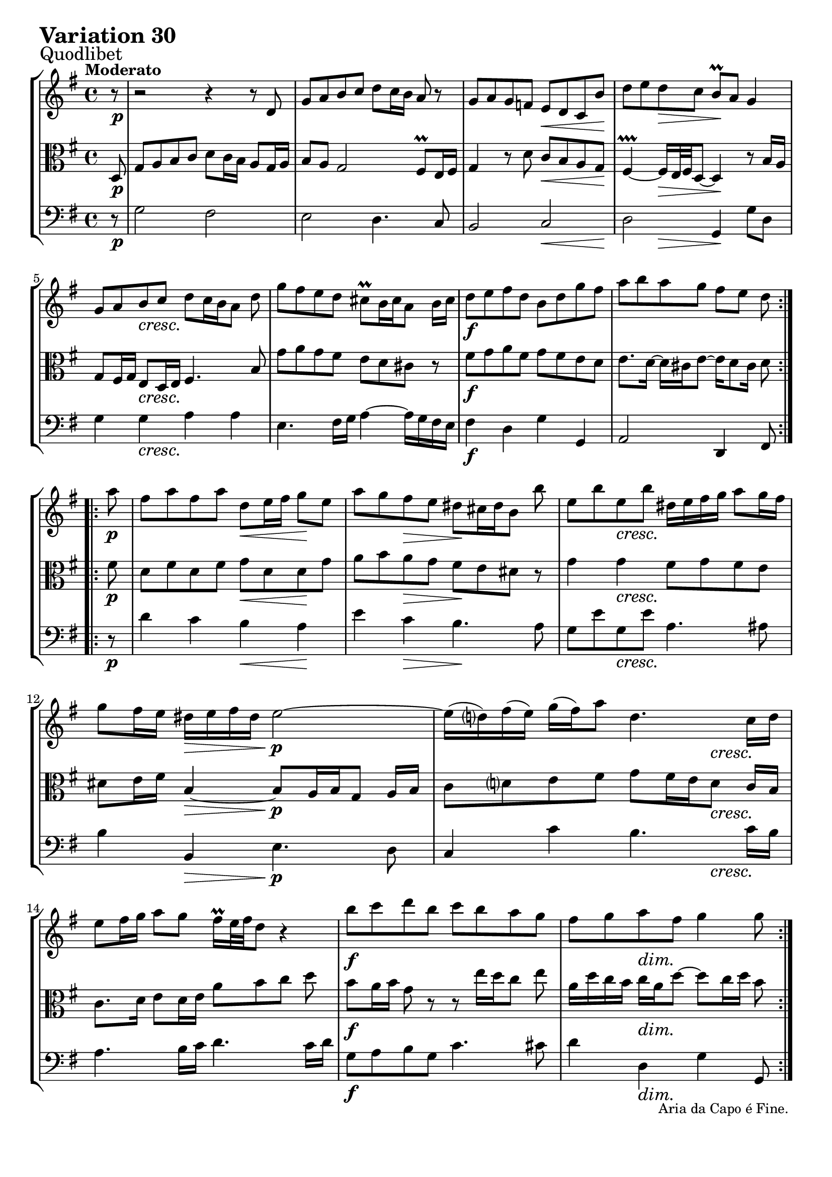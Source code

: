 \version "2.24.2"

#(set-default-paper-size "a4")

\paper {
    ragged-bottom = ##t
    print-page-number = ##f
    print-all-headers = ##f
    tagline = ##f
    indent = #0
    page-breaking = #ly:optimal-breaking
}

\pointAndClickOff

partialPickup = \set Timing.measurePosition = #(ly:make-moment 7/8)

violin = \relative d' {
    \set Score.alternativeNumberingStyle = #'numbers
    \accidentalStyle modern-voice-cautionary
    \override Rest.staff-position = #0
    \dotsNeutral \dynamicNeutral \phrasingSlurNeutral \slurNeutral \stemNeutral \textSpannerNeutral \tieNeutral \tupletNeutral
    \set Staff.midiInstrument = "violin"

    \repeat volta 2 {
        \partialPickup r8 | % Auftakt
        \set Score.currentBarNumber = #1
        r2 r4 r8 d8 | % 1
        g8 [ a b c ] d8 [ c16 b ] a8 r8 | % 2
        g8 a g f e d c b' | % 3
        d8 [ e d c ] b \prall [ a ] g4 | % 4
        g8 [ a b c ] d [ c16 b a8 ] d | % 5
        g8 [ fis e d ] cis \prall [ b16 cis a8 ] b16 cis | % 6
        d8 e fis d b d g fis | % 7
        a8 [ b a g ] fis [ e ] d % 8
    }

    \repeat volta 2 {
        \partialPickup a'8 | % Auftakt
        \set Score.currentBarNumber = #9
        fis8 [ a fis a ] d, [ e16 fis ] g8 [e ] | % 9
        a8 [ g fis e ] dis [ cis16 dis b8 ] b' | % 10
        e,8 [ b' e, b'] dis,16 [e fis g ] a8 [ g16 fis ] | % 11
        g8 [ fis16 e ] dis16 [ e fis dis ] e2 ~ | % 12
        e16 [(d ) fis (e) ] g16 [(fis) a8 ] d,4. c16 [ d] | % 13
        e8 [ fis16 g] a8 [ g ] fis16 \prall [ e32 fis d8 ] r4 | % 14
        b'8 [ c d b ] c [ b a g ] | % 15
        fis8 [ g a fis ] g4 g8 % 16
    }
}

viola = \relative g {
    \set Score.alternativeNumberingStyle = #'numbers
    \accidentalStyle modern-voice-cautionary
    \override Rest.staff-position = #0
    \dotsNeutral \dynamicNeutral \phrasingSlurNeutral \slurNeutral \stemNeutral \textSpannerNeutral \tieNeutral \tupletNeutral
    \set Staff.midiInstrument = "viola"

    \repeat volta 2 {
        \partialPickup d8 | % 1
        g8 [ a b c ] d [ c16 b ] a8 [ g16 a ] | % 1
        b8 [ a ] g2 fis8 \prall[ e16 fis ] | % 2
        g4 r8 d'8 c [ b a g ] | % 3
        fis4 \prallprall ~ fis16 [e32 fis d8 ~] d4 r8 b'16 a | % 4
        g8 fis16 g e8 d16 e fis4. b8 | % 5
        g'8 a g fis e d cis r | % 6
        fis8 [ g a fis ] g [ fis e d ] | % 7
        e8. d16~ d cis e8~ e16 d8 cis16 d8 % 8
    }

    \repeat volta 2 {
        \partialPickup fis8 | % Auftakt
        d8 [ fis d fis ] g [ d d g ] | % 9
        a8 b a g fis e dis r | % 10
        g4 g fis8 [g fis e ] | % 11
        dis8 [ e16 fis ] b,4 ~ b8 [ a16 b g8 ] a16 [ b ] | % 12
        c8 [ d e fis ] g [ fis16 e d8 ] c16 b | % 13
        c8. d16 e8 [ d16 e ] a8 [b c] d | % 14
        b8 a16 b g8 r r e'16[ d c8] e | % 15
        a,16 d c b c a d8 ~ d c16 d b8 % 16
    }
}

cello = \relative d {
    \set Score.alternativeNumberingStyle = #'numbers
    \accidentalStyle modern-voice-cautionary
    \override Rest.staff-position = #0
    \dotsNeutral \dynamicNeutral \phrasingSlurNeutral \slurNeutral \stemNeutral \textSpannerNeutral \tieNeutral \tupletNeutral
    \set Staff.midiInstrument = "cello"

    \repeat volta 2 {
        \partialPickup r8 | % Auftakt
        g2 fis
        e2 d4. c8
        b2 c
        d2 g,4 g'8 d
        g4 g a a
        e4. fis16g a4 ~ a16 g fis e
        fis4 d g g,
        a2 d,4 fis8
    }

    \repeat volta 2 {
        \partialPickup r8 | % Auftakt
        d''4 c b a
        e'4 c b4. a8
        g8 e' g, e' a,4. ais8
        b4 b, e4. d8
        c4 c' b4. c16 b
        a4. b16 c d4. c16 d
        g,8 a b g c4. cis8
        d4 d, g g,8
    }
}

volume = \relative c {
    \sectionLabel "Quodlibet"
    \tempo "Moderato"
    \override DynamicTextSpanner.style = #'none
    {
        \partialPickup s8 \p
        s1
        s1
        s2 s4. \< s8 \!
        s4 s4 \> s2 \!
        s4 s2. \cresc
        s1
        s1 \f
        s2..
    }
    \break
    {
        \partialPickup s8 \p
        s2 s4 \< s8 \! s8
        s4 s4 \> s2 \!
        s4 s2. \cresc
        s4 s4 \> s4 \p s4
        s2. s4 \cresc
        s1
        s1 \f
        s4 s2 \dim s8 \!
    }
}

\book {
    \score {
        \header {
            title = "Aria with 30 Variations"
            subtitle = "Goldberg Variations"
            piece = \markup { \fontsize #3 \bold "Variation 30" }
            composer = "J.S. Bach"
        }
        \keepWithTag #'full
        \context StaffGroup <<
            \context Staff = "upper" { \clef treble \key g \major \time 4/4 << \violin \\ \volume >> }
            \context Staff = "middle" { \clef C \key g \major \time 4/4 << \viola \\ \volume >> }
            \context Staff = "lower" { \clef bass \key g \major \time 4/4 << \cello \\ \volume >>
                \tweak direction #DOWN
                \tweak font-size -1
                \textEndMark "Aria da Capo é Fine."
            }
        >>
        \layout { }
        \midi { }
    }
}
\book {
    \score {
        \header {
            title = "Aria with 30 Variations"
            subtitle = "Goldberg Variations"
            piece = \markup { \fontsize #3 \bold "Variation 30" }
            composer = "J.S. Bach"
        }
        \removeWithTag #'full
        \context Staff = "upper" { \clef treble \key g \major \time 4/4 << \violin \\ \volume >>
            \tweak direction #DOWN
            \tweak font-size -1
            \textEndMark "Aria da Capo é Fine."
        }
        \layout { }
    }
}
\book {
    \score {
        \header {
            title = "Aria with 30 Variations"
            subtitle = "Goldberg Variations"
            piece = \markup { \fontsize #3 \bold "Variation 30" }
            composer = "J.S. Bach"
        }
        \removeWithTag #'full
        \context Staff = "middle" { \clef C \key g \major \time 4/4 << \viola \\ \volume >>
            \tweak direction #DOWN
            \tweak font-size -1
            \textEndMark "Aria da Capo é Fine."
        }
        \layout { }
    }
}
\book {
    \score {
        \header {
            title = "Aria with 30 Variations"
            subtitle = "Goldberg Variations"
            piece = \markup { \fontsize #3 \bold "Variation 30" }
            composer = "J.S. Bach"
        }
        \removeWithTag #'full
        \context Staff = "lower" { \clef bass \key g \major \time 4/4 << \cello \\ \volume >>
            \tweak direction #DOWN
            \tweak font-size -1
            \textEndMark "Aria da Capo é Fine."
        }
        \layout { }
    }
}
